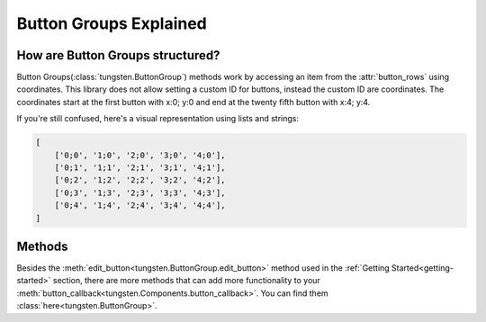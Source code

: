 
Button Groups Explained
=======================

How are Button Groups structured?
---------------------------------

Button Groups(:class:`tungsten.ButtonGroup`) methods work by accessing an item from the :attr:`button_rows` using coordinates. 
This library does not allow setting a custom ID for buttons, instead the custom ID are coordinates.
The coordinates start at the first button with x:0; y:0 and end at the twenty fifth button with x:4; y:4.

If you're still confused, here's a visual representation using lists and strings:

.. code-block:: python

    [
        ['0;0', '1;0', '2;0', '3;0', '4;0'],
        ['0;1', '1;1', '2;1', '3;1', '4;1'],
        ['0;2', '1;2', '2;2', '3;2', '4;2'],
        ['0;3', '1;3', '2;3', '3;3', '4;3'],
        ['0;4', '1;4', '2;4', '3;4', '4;4'],
    ]

Methods
-------

Besides the :meth:`edit_button<tungsten.ButtonGroup.edit_button>` method used in the :ref:`Getting Started<getting-started>` section, 
there are more methods that can add more functionality to your :meth:`button_callback<tungsten.Components.button_callback>`.
You can find them :class:`here<tungsten.ButtonGroup>`.
